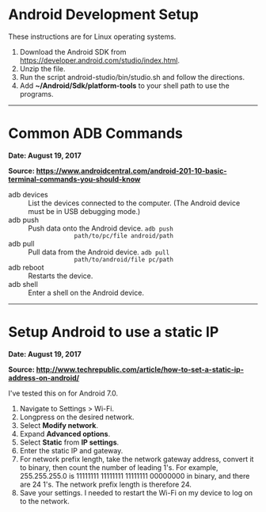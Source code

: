 #+BEGIN_COMMENT
.. title: Android Notes
.. slug: android
.. date: 08/19/2017
.. tags: 
.. link: android, linux
.. description: Notes on Android development
.. type: text
#+END_COMMENT
#+OPTIONS: toc:nil num:t ^:nil
#+TOC: headlines 2

* Android Development Setup

These instructions are for Linux operating systems.

1. Download the Android SDK from
   https://developer.android.com/studio/index.html.
2. Unzip the file.
3. Run the script android-studio/bin/studio.sh and follow the
   directions.
4. Add *~/Android/Sdk/platform-tools* to your shell path to use the
   programs.

-----

* Common ADB Commands

*Date: August 19, 2017*

*Source: https://www.androidcentral.com/android-201-10-basic-terminal-commands-you-should-know*

- adb devices :: List the devices connected to the computer. (The
                 Android device must be in USB debugging mode.)
- adb push :: Push data onto the Android device. =adb push
              path/to/pc/file android/path=
- adb pull :: Pull data from the Android device. =adb pull
              path/to/android/file pc/path=
- adb reboot :: Restarts the device.
- adb shell :: Enter a shell on the Android device.

-----

* Setup Android to use a static IP

*Date: August 19, 2017*

*Source:
http://www.techrepublic.com/article/how-to-set-a-static-ip-address-on-android/*

I've tested this on for Android 7.0.

1. Navigate to Settings > Wi-Fi.
2. Longpress on the desired network.
3. Select *Modify network*.
4. Expand *Advanced options*.
5. Select *Static* from *IP settings*.
6. Enter the static IP and gateway.
7. For network prefix length, take the network gateway address,
   convert it to binary, then count the number of leading 1's. For
   example, 255.255.255.0 is 11111111 11111111 11111111 00000000 in
   binary, and there are 24 1's. The network prefix length is
   therefore 24.
8. Save your settings. I needed to restart the Wi-Fi on my device to
   log on to the network.
